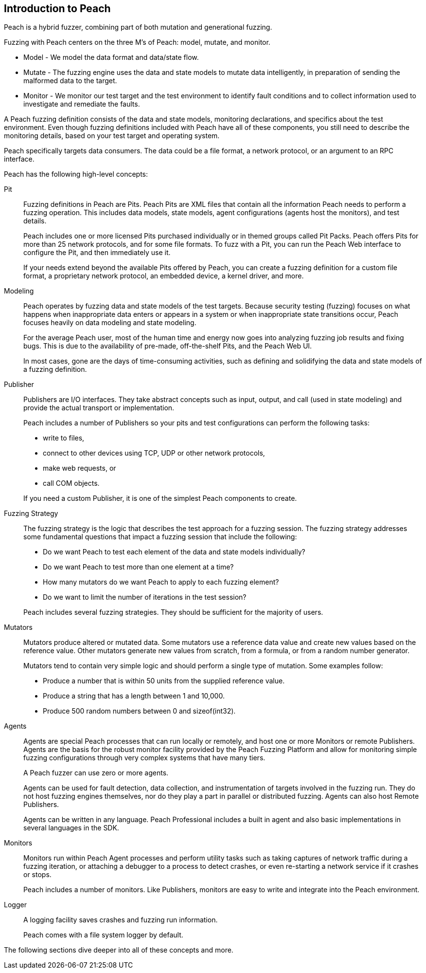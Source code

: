 
== Introduction to Peach

Peach is a hybrid fuzzer, combining part of both mutation and generational fuzzing.

Fuzzing with Peach centers on the three M's of Peach: model, mutate, and monitor.

 * Model - We model the data format and data/state flow.
 * Mutate - The fuzzing engine uses the data and state models to mutate data intelligently, in preparation of sending the malformed data to the target.
 * Monitor - We monitor our test target and the test environment to identify fault conditions and to collect information used to investigate and remediate the faults.

A Peach fuzzing definition consists of the data and state models, monitoring declarations, and specifics about the test environment. Even though fuzzing definitions included with Peach have all of these components, you still need to describe the monitoring details, based on your test target and operating system.

Peach specifically targets data consumers. The data could be a file format, a network protocol, or an argument to an RPC interface.

Peach has the following high-level concepts:

Pit::
+
--
Fuzzing definitions in Peach are Pits.
Peach Pits are XML files that contain all the information Peach needs to perform a fuzzing operation.
This includes data models, state models, agent configurations (agents host the monitors), and test details. 

Peach includes one or more licensed Pits purchased individually or in themed groups called Pit Packs. Peach offers Pits for more than 25 network protocols, and for some file formats. To fuzz with a Pit, you can run the Peach Web interface to configure the Pit, and then immediately use it.

If your needs extend beyond the available Pits offered by Peach, you can create a fuzzing definition for a custom file format, a proprietary network protocol, an embedded device, a kernel driver, and more.

--

Modeling::
+
--
Peach operates by fuzzing data and state models of the test targets. Because security testing (fuzzing) focuses on what happens when inappropriate data enters or appears in a system or when inappropriate state transitions occur, Peach focuses heavily on data modeling and state modeling.

For the average Peach user, most of the human time and energy now goes into analyzing fuzzing job results and fixing bugs. This is due to the availability of pre-made, 
off-the-shelf Pits, and the Peach Web UI. 

In most cases, gone are the days of time-consuming activities, such as defining and solidifying the data and state models of a fuzzing definition.
--

Publisher::
+
--
Publishers are I/O interfaces. 	They take abstract concepts such as input, output, and call (used in state modeling) and provide the actual transport or implementation.

Peach includes a number of Publishers so your pits and test configurations can perform the following tasks:

* write to files, 
* connect to other devices using TCP, UDP or other network protocols,
* make web requests, or
* call COM objects. 

If you need a custom Publisher, it is one of the simplest Peach components to create.
--

Fuzzing Strategy::
+
--
The fuzzing strategy is the logic that describes the test approach for a fuzzing session. The fuzzing strategy addresses some fundamental questions that impact a fuzzing session that include the following:

* Do we want Peach to test each element of the data and state models individually?
* Do we want Peach to test more than one element at a time?
* How many mutators do we want Peach to apply to each fuzzing element?
* Do we want to limit the number of iterations in the test session?

Peach includes several fuzzing strategies. They should be sufficient for the majority of users.
--

Mutators::
+
--
Mutators produce altered or mutated data. Some mutators use a reference data value and create new values based on the reference value. Other mutators generate new values from scratch, from a formula, or from a random number generator. 

Mutators tend to contain very simple logic and should perform a single type of mutation. Some examples follow:

* Produce a number that is within 50 units from the supplied reference value.
* Produce a string that has a length between 1 and 10,000.
* Produce 500 random numbers between 0 and sizeof(int32).
--

Agents::
+
--
Agents are special Peach processes that can run locally or remotely, and host one or more Monitors or remote Publishers.
Agents are the basis for the robust monitor facility provided by the Peach Fuzzing Platform and allow for monitoring simple fuzzing configurations through very complex systems that have many tiers.

A Peach fuzzer can use zero or more agents.

Agents can be used for fault detection, data collection, and instrumentation of targets involved in the fuzzing run.
They do not host fuzzing engines themselves, nor do they play a part in parallel or distributed fuzzing.
Agents can also host Remote Publishers.

Agents can be written in any language. Peach Professional includes a built in agent and also basic implementations in several languages in the SDK.
--

Monitors::
+
--
Monitors run within Peach Agent processes and perform utility tasks such as taking captures of network traffic 
during a fuzzing iteration, or attaching a debugger to a process to detect crashes, or even re-starting a network service if it crashes or stops.

Peach includes a number of monitors. Like Publishers, monitors are easy to write and integrate into the Peach environment.
--

Logger::
+
--
A logging facility saves crashes and fuzzing run information.

Peach comes with a file system logger by default.
--

The following sections dive deeper into all of these concepts and more.

<<<
// TODO - Figure out where this goes!